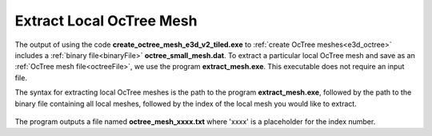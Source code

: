 .. _e3d_extract:

Extract Local OcTree Mesh
=========================

The output of using the code **create_octree_mesh_e3d_v2_tiled.exe** to :ref:`create OcTree meshes<e3d_octree>` includes a :ref:`binary file<binaryFile>` **octree_small_mesh.dat**. To extract a particular local OcTree mesh and save as an :ref:`OcTree mesh file<octreeFile>`, we use the program **extract_mesh.exe**. This executable does not require an input file. 

The syntax for extracting local OcTree meshes is the path to the program **extract_mesh.exe**, followed by the path to the binary file containing all local meshes, followed by the index of the local mesh you would like to extract.

.. figure:: images/run_extract_mesh.png
     :align: center
     :width: 500

The program outputs a file named **octree_mesh_xxxx.txt** where 'xxxx' is a placeholder for the index number.
